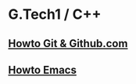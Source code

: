 * G.Tech1 / C++

** [[file:howto.org][Howto Git & Github.com]]
** [[file:howto.org::*Emacs%20mini%20"cheat%20sheet"][Howto Emacs]]
